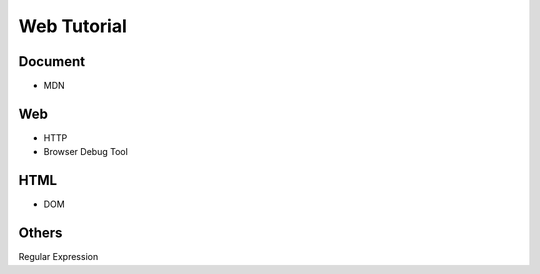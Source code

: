 Web Tutorial
===============

Document
----------

- MDN


Web
------

- HTTP
- Browser Debug Tool


HTML
------

- DOM


Others
---------

Regular Expression







